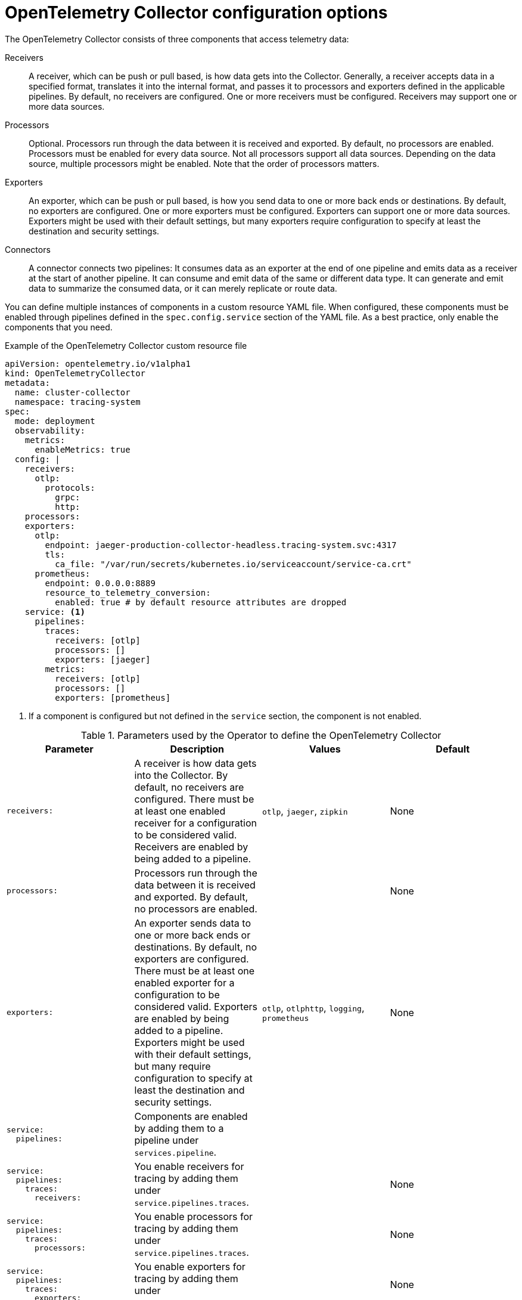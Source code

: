 ////
This module included in the following assemblies:
-distr_tracing_otel/distr-tracing-otel-configuring.adoc
////
:_content-type: REFERENCE
[id="distr-tracing-config-otel-collector_{context}"]
= OpenTelemetry Collector configuration options

The OpenTelemetry Collector consists of three components that access telemetry data:

Receivers:: A receiver, which can be push or pull based, is how data gets into the Collector. Generally, a receiver accepts data in a specified format, translates it into the internal format, and passes it to processors and exporters defined in the applicable pipelines. By default, no receivers are configured. One or more receivers must be configured. Receivers may support one or more data sources.

Processors:: Optional. Processors run through the data between it is received and exported. By default, no processors are enabled. Processors must be enabled for every data source. Not all processors support all data sources. Depending on the data source, multiple processors might be enabled. Note that the order of processors matters.

Exporters:: An exporter, which can be push or pull based, is how you send data to one or more back ends or destinations. By default, no exporters are configured. One or more exporters must be configured. Exporters can support one or more data sources. Exporters might be used with their default settings, but many exporters require configuration to specify at least the destination and security settings.

Connectors:: A connector connects two pipelines: It consumes data as an exporter at the end of one pipeline and emits data as a receiver at the start of another pipeline. It can consume and emit data of the same or different data type. It can generate and emit data to summarize the consumed data, or it can merely replicate or route data.

You can define multiple instances of components in a custom resource YAML file. When configured, these components must be enabled through pipelines defined in the `spec.config.service` section of the YAML file. As a best practice, only enable the components that you need.

.Example of the OpenTelemetry Collector custom resource file
[source,yaml]
----
apiVersion: opentelemetry.io/v1alpha1
kind: OpenTelemetryCollector
metadata:
  name: cluster-collector
  namespace: tracing-system
spec:
  mode: deployment
  observability:
    metrics:
      enableMetrics: true
  config: |
    receivers:
      otlp:
        protocols:
          grpc:
          http:
    processors:
    exporters:
      otlp:
        endpoint: jaeger-production-collector-headless.tracing-system.svc:4317
        tls:
          ca_file: "/var/run/secrets/kubernetes.io/serviceaccount/service-ca.crt"
      prometheus:
        endpoint: 0.0.0.0:8889
        resource_to_telemetry_conversion:
          enabled: true # by default resource attributes are dropped
    service: <1>
      pipelines:
        traces:
          receivers: [otlp]
          processors: []
          exporters: [jaeger]
        metrics:
          receivers: [otlp]
          processors: []
          exporters: [prometheus]
----
<1> If a component is configured but not defined in the `service` section, the component is not enabled.

.Parameters used by the Operator to define the OpenTelemetry Collector
[options="header"]
[cols="l, a, a, a"]
|===
|Parameter |Description |Values |Default
|receivers:
|A receiver is how data gets into the Collector. By default, no receivers are configured. There must be at least one enabled receiver for a configuration to be considered valid. Receivers are enabled by being added to a pipeline.
|`otlp`, `jaeger`, `zipkin`
|None

|processors:
|Processors run through the data between it is received and exported. By default, no processors are enabled.
|
|None

|exporters:
|An exporter sends data to one or more back ends or destinations. By default, no exporters are configured. There must be at least one enabled exporter for a configuration to be considered valid. Exporters are enabled by being added to a pipeline. Exporters might be used with their default settings, but many require configuration to specify at least the destination and security settings.
|`otlp`, `otlphttp`, `logging`, `prometheus`
|None

|service:
  pipelines:
|Components are enabled by adding them to a pipeline under `services.pipeline`.
|
|

|service:
  pipelines:
    traces:
      receivers:
|You enable receivers for tracing by adding them under `service.pipelines.traces`.
|
|None

|service:
  pipelines:
    traces:
      processors:
|You enable processors for tracing by adding them under `service.pipelines.traces`.
|
|None

|service:
  pipelines:
    traces:
      exporters:
|You enable exporters for tracing by adding them under `service.pipelines.traces`.
|
|None

|service:
  pipelines:
    metrics:
      receivers:
|You enable receivers for metrics by adding them under `service.pipelines.metrics`.
|
|None

|service:
  pipelines:
    metrics:
      processors:
|You enable processors for metircs by adding them under `service.pipelines.metrics`.
|
|None

|service:
  pipelines:
    metrics:
      exporters:
|You enable exporters for metrics by adding them under `service.pipelines.metrics`.
|
|None
|===

[id="otel-collector-components_{context}"]
== OpenTelemetry Collector components

[id="receivers_{context}"]
=== Receivers

[id="otlp-receiver_{context}"]
==== OTLP Receiver

The OTLP receiver ingests data using the OpenTelemetry protocol (OTLP).

* Support level: link:https://access.redhat.com/support/offerings/techpreview[Technology Preview]
* Supported signals: traces, metrics

.OpenTelemetry Collector custom resource with an enabled OTLP receiver
[source,yaml]
----
  config: |
    receivers:
      otlp:
        protocols:
          grpc:
            endpoint: 0.0.0.0:4317 <1>
            tls: <2>
              ca_file: ca.pem
              cert_file: cert.pem
              key_file: key.pem
              client_ca_file: client.pem <3>
              reload_interval: 1h <4>
          http:
            endpoint: 0.0.0.0:4318 <5>
            tls: <6>

    service:
      pipelines:
        traces:
          receivers: [otlp]
        metrics:
          receivers: [otlp]
----
<1> The OTLP gRPC endpoint. If omitted, the default `+0.0.0.0:4317+` is used.
<2> The server-side TLS configuration. Defines paths to TLS certificates. If omitted, TLS is disabled.
<3> The path to the TLS certificate at which the server verifies a client certificate. This sets the value of `ClientCAs` and `ClientAuth` to `RequireAndVerifyClientCert` in the `TLSConfig`. For more information, see the link:https://godoc.org/crypto/tls#Config[`Config` of the Golang TLS package].
<4> Specifies the time interval at which the certificate is reloaded. If the value is not set, the certificate is never reloaded.  `reload_interval` accepts a string containing valid units of time such as `ns`, `us` (or `µs`), `ms`, `s`, `m`, `h`.
<5> The OTLP HTTP endpoint. The default value is `+0.0.0.0:4318+`.
<6> The server-side TLS configuration. For more information, see `grpc` protocol configuration section.

[id="jaeger-receiver_{context}"]
==== Jaeger Receiver

The Jaeger receiver ingests data in Jaeger formats.

* Support level: link:https://access.redhat.com/support/offerings/techpreview[Technology Preview]
* Supported signals: traces

.OpenTelemetry Collector custom resource with an enabled Jaeger receiver
[source,yaml]
----
  config: |
    receivers:
      jaeger:
        protocols:
          grpc:
            endpoint: 0.0.0.0:14250 <1>
          thrift_http:
            endpoint: 0.0.0.0:14268 <2>
          thrift_compact:
            endpoint: 0.0.0.0:6831 <3>
          thrift_binary:
            endpoint: 0.0.0.0:6832 <4>
          tls: <5>

    service:
      pipelines:
        traces:
          receivers: [jaeger]
----
<1> The Jaeger gRPC endpoint. If omitted, the default `+0.0.0.0:14250+` is used.
<2> The Jaeger Thrift HTTP endpoint. If omitted, the default `+0.0.0.0:14268+` is used.
<3> The Jaeger Thrift Compact endpoint. If omitted, the default `+0.0.0.0:6831+` is used.
<4> The Jaeger Thrift Binary endpoint. If omitted, the default `+0.0.0.0:6832+` is used.
<5> The TLS server side configuration. See the OTLP receiver configuration section for more details.

[id="zipkin-receiver_{context}"]
==== Zipkin Receiver

The Zipkin receiver ingests data in the Zipkin v1 and v2 formats.

* Support level: link:https://access.redhat.com/support/offerings/techpreview[Technology Preview]
* Supported signals: traces

.OpenTelemetry Collector custom resource with enabled Zipkin receiver
[source,yaml]
----
  config: |
    receivers:
      zipkin:
        endpoint: 0.0.0.0:9411 <1>
        tls: <2>

    service:
      pipelines:
        traces:
          receivers: [zipkin]
----
<1> The Zipkin HTTP endpoint. If omitted, the default `+0.0.0.0:9411+` is used.
<2> The TLS server side configuration. See the OTLP receiver configuration section for more details.

[id="opencensus-receiver_{context}"]
==== OpenCensus Receiver

The OpenCensus Receiver provides backwards compatibility with the OpenCensus project in order
to ease migration of instrumented codebases. It receives data via gRPC or HTTP/Json using OpenCensus format.

* Support level: link:https://access.redhat.com/support/offerings/techpreview[Technology Preview]
* Supported signals: metrics, traces

.OpenTelemetry Collector custom resource with enabled OpenCensus receiver
[source,yaml]
----
  config: |
    receivers:
      opencensus:
        endpoint: 0.0.0.0:9411 <1>
        tls: <2>
        cors_allowed_origins: <3>
          # Origins can have wildcards with *, use * by itself to match any origin.
          - https://*.example.com

    service:
      pipelines:
        traces:
          receivers: [opencensus]
          ...
----
<1> The OpenCensus endpoint. If omitted, the default `+0.0.0.0:55678+` is used.
<2> The TLS server side configuration. See the OTLP receiver configuration section for more details.
<3> The HTTP/Json endpoint can also optionally configure CORS, which is enabled by specifying a list of allowed CORS origins in this field.

[id="processors_{context}"]
=== Processors


[id="batch-processor_{context}"]
==== Batch processor

The batch processor batches the data to reduce the number of outgoing connections needed to transfer the telemetry information.

* Support level: link:https://access.redhat.com/support/offerings/techpreview[Technology Preview]
* Supported signals: traces, metrics

.Example of the OpenTelemetry Collector custom resource when using the batch processor
[source,yaml]
----
  config: |
    processor:
      batch:
        timeout: 5s
        send_batch_max_size: 10000
    service:
      pipelines:
        traces:
          processors: [batch]
        metrics:
          processors: [batch]
----

.Parameters used by the batch processor
[cols="3",options="header"]
|===
|Parameter |Description |Default

| `timeout`
| Sends the batch after a specific time duration, irrespective of its size.
| 200ms

| `send_batch_size`
| Sends the batch of telemetry data after the specified number of spans or metrics.
| 8192

| `send_batch_max_size`
| The maximum allowable size of the batch. Must be equal or greater than `send_batch_size`.
| 0

| `metadata_keys`
| When activated, a batcher instance is created for each unique set of values found in the `client.Metadata`.
| []

| `metadata_cardinality_limit`
| When the `metadata_keys` are populated, this configuration restricts the number of distinct metadata key-value combinations processed throughout the duration of the process.
| 1000
|===

[id="resource-detection-processor_{context}"]
==== Resource Detection processor

The Resource Detection processor identifies host resource details in alignment with OpenTelemetry's resource semantic standards. Using the detected information, it can add or replace the resource values in telemetry data. This processor supports multiple detectors such as the Docket metadata detector or the `OTEL_RESOURCE_ATTRIBUTES` environment variable detector.

* Support level: link:https://access.redhat.com/support/offerings/techpreview[Technology Preview]
* Supported signals: traces, metrics

.{product-title} permissions required for the Resource Detection processor
[source,yaml]
----
kind: ClusterRole
metadata:
  name: otel-collector
rules:
- apiGroups: ["config.openshift.io"]
  resources: ["infrastructures", "infrastructures/status"]
  verbs: ["get", "watch", "list"]
----

.OpenTelemetry Collector using the Resource Detection processor
[source,yaml]
----
  config: |
    processor:
      resourcedetection:
        detectors: [openshift]
        override: true
    service:
      pipelines:
        traces:
          processors: [resourcedetection]
        metrics:
          processors: [resourcedetection]
----

.OpenTelemetry Collector using the Resource Detection Processor with an environment variable detector
[source,yaml]
----
  config: |
    processors:
      resourcedetection/env:
        detectors: [env] <1>
        timeout: 2s
        override: false
----
<1> Specifies which detector to use. In this example, the environment detector is specified.

[id="attributes-processor_{context}"]
==== Attributes processor

The Attributes processor can modify attributes of a span, log, or metric. You can configure this processor to filter and match input data and include or exclude such data for specific actions.

The processor operates on a list of actions, executing them in the order specified in the configuration. The following actions are supported:

* Insert:: Inserts a new attribute into the input data when the specified key does not already exist.
* Update:: Updates an attribute in the input data if the key already exists.
* Upsert:: Combines the insert and update actions: Inserts a new attribute if the key does not exist yet. Updates the attribute if the key already exists.
* Delete:: Removes an attribute from the input data.
* Hash:: Hashes an existing attribute value as SHA1.
* Extract:: Extracts values by using a regular expression rule from the input key to the target keys defined in the rule. If a target key already exists, it will be overridden similarly to the Span Processor's `to_attributes` setting with the existing attribute as the source.
* Convert:: Converts an existing attribute to a specified type.

.OpenTelemetry Collector using the Attributes processor
[source,yaml]
----
  config: |
    processors:
      attributes/example:
        actions:
          - key: db.table
            action: delete
          - key: redacted_span
            value: true
            action: upsert
          - key: copy_key
            from_attribute: key_original
            action: update
          - key: account_id
            value: 2245
            action: insert
          - key: account_password
            action: delete
          - key: account_email
            action: hash
          - key: http.status_code
            action: convert
            converted_type: int
----

[id="resource-processor_{context}"]
==== Resource processor

The Resource processor applies changes to the resource attributes.

* Support level: link:https://access.redhat.com/support/offerings/techpreview[Technology Preview]
* Supported signals: traces, metrics, logs

.OpenTelemetry Collector using the Resource Detection processor
[source,yaml]
----
  config: |
    processor:
      attributes:
      - key: cloud.availability_zone
        value: "zone-1"
        action: upsert
      - key: k8s.cluster.name
        from_attribute: k8s-cluster
        action: insert
      - key: redundant-attribute
        action: delete
----

Attributes represent the actions that are applied to the resource attributes, such as delete the attribute, insert the attribute, or upsert the attribute.

[id="span-processor_{context}"]
==== Span processor

The Span processor modifies the span name based on its attributes or extracts the span attributes from the span name. It can also change the span status. It can also include or exclude spans.

* Support level: link:https://access.redhat.com/support/offerings/techpreview[Technology Preview]
* Supported signals: traces

Span renaming requires specifying attributes for the new name by using the `from_attributes` configuration.

.OpenTelemetry Collector using the Span processor for renaming a span
[source,yaml]
----
  config: |
    processor:
      span:
        name:
          from_attributes: [<key1>, <key2>, ...] <1>
          separator: <value> <2>
----
<1> Defines the keys to form the new span name.
<2> An optional separator.

This processor can be used to extract attributes from the span name.

.OpenTelemetry Collector using the Span processor for extracting attributes from a span name
[source,yaml]
----
  config: |
    processor:
      span/to_attributes:
        name:
          to_attributes:
            rules:
              - ^\/api\/v1\/document\/(?P<documentId>.*)\/update$ <1>
----
<1> This rule defines how the extraction is to be executed. You can define more rules; for example, in this case, if the regular expression matches the name, a `documentID` attibute is created. In this example, if the input span name is `/api/v1/document/12345678/update`, this results in the `/api/v1/document/{documentId}/update` output span name, and a new `"documentId"="12345678"` attribute is added to the span.

The span status can be modified.

.OpenTelemetry Collector using the Span Processor for status change
[source,yaml]
----
  config: |
    processor:
      span/set_status:
        status:
          code: Error
          description: "<error_description>"
----

[id="kubernetes-attributes-processor_{context}"]
==== Kubernetes Attributes Processor

The Kubernetes Attributes processor enables automatic configuration of spans, metrics, and log resource attributes by using the Kubernetes metadata.

This processor automatically identifies the Kubernetes resources, extracts the metadata from them, and incorporates this extracted metadata as resource attributes into relevant spans, metrics, and logs. It utilizes the Kubernetes API to discover all pods operating within a cluster, maintaining records of their IP addresses, pod UIDs, and other relevant metadata. 

* Support level: link:https://access.redhat.com/support/offerings/techpreview[Technology Preview]
* Supported signals: logs, metrics, traces

.Minimum {product-title} permissions required for the Kubernetes Attributes Processor:
[source,yaml]
----
kind: ClusterRole
metadata:
  name: otel-collector
rules:
  - apiGroups: ['']
    resources: ['pods', 'namespaces']
    verbs: ['get', 'watch', 'list']
----

.OpenTelemetry Collector using the Kubernetes Attributes processor
[source,yaml]
----
  config: |
    processors:
         k8sattributes:
             filter:
                 node_from_env_var: KUBE_NODE_NAME
----

[id="filter-processor_{context}"]
=== Filter processor

The Filter processor leverages the OpenTelemetry Transformation Language to establish criteria for discarding telemetry data. If any of these conditions are satisfied, the telemetry data are discarded. The conditions can be combined by using the logical OR operator.

* Support level: link:https://access.redhat.com/support/offerings/techpreview[Technology Preview]
* Supported signals: logs, metrics, traces

.OpenTelemetry Collector custom resource with an enabled OTLP exporter
[source,yaml]
----
config: |
  processors:
    filter/ottl:
      error_mode: ignore <1>
      traces:
        span:
          - 'attributes["container.name"] == "app_container_1"' <2>
          - 'resource.attributes["host.name"] == "localhost"' <3>
----
<1> Defines the error mode. When set to `ignore`, ignores errors returned by conditions. When set to `propagate`, returns the error up the pipeline. An error causes the payload to be dropped from the Collector.
<2> Filters the spans that have the `container.name == app_container_1` attribute.
<3> Filters the spans that have the `host.name == localhost` resource attribute.

[id="routing-processor_{context}"]
=== Routing processor

The Routing process routes logs, metrics, or traces to specific exporters. This processor can read a header from an incoming HTTP request (gRPC or plain HTTP) or can read a resource attribute, and then directs the trace information to relevant exporters according to the read value.

* Support level: link:https://access.redhat.com/support/offerings/techpreview[Technology Preview]
* Supported signals: logs, metrics, traces

.OpenTelemetry Collector custom resource with an enabled OTLP exporter
[source,yaml]
----
config: |
  processors:
    routing:
      from_attribute: X-Tenant <1>
      default_exporters: <2>
      - jaeger
      table: <3>
      - value: acme
        exporters: [jaeger/acme]
  exporters:
    jaeger:
      endpoint: localhost:14250
    jaeger/acme:
      endpoint: localhost:24250
----
<1> The HTTP header name for the lookup value when performing the route.
<2> The default exporter when the attribute value is not present in the table in the next section.
<3> The table that defines which values are to be routed to which exporters.

Optionally can be set `attribute_source` configuratiion, which defines where to look for the attribute in `from_attribute`. The allowed value is `context` to search the context, which includes the HTTP headers, or `resource` to search the resource attributes.

[id="exporters_{context}"]
=== Exporters

[id="otlp-exporter_{context}"]
==== OTLP exporter

The OTLP gRPC exporter exports data using the OpenTelemetry protocol (OTLP).

* Support level: link:https://access.redhat.com/support/offerings/techpreview[Technology Preview]
* Supported signals: traces, metrics

.OpenTelemetry Collector custom resource with an enabled OTLP exporter
[source,yaml]
----
  config: |
    exporters:
      otlp:
        endpoint: tempo-ingester:4317 <1>
        tls: <2>
          ca_file: ca.pem
          cert_file: cert.pem
          key_file: key.pem
          insecure: false <3>
          insecure_skip_verify: false <4>
          reload_interval: 1h <5>
          server_name_override: <name> <6>
        headers: <7>
          X-Scope-OrgID: "dev"
    service:
      pipelines:
        traces:
          exporters: [otlp]
        metrics:
          exporters: [otlp]
----
<1> The OTLP gRPC endpoint. If the `+https://+` scheme is used, then client transport security is enabled and overrides the `insecure` setting in the `tls`.
<2> The client side TLS configuration. Defines paths to TLS certificates.
<3> Disables client transport security when set to `true`. The default value is `false` by default.
<4> Skips verifying the certificate when set to `true`. The default value is `false`.
<5> Specifies the time interval at which the certificate is reloaded. If the value is not set, the certificate is never reloaded. `reload_interval` accepts a string containing valid units of time such as `ns`, `us` (or `µs`), `ms`, `s`, `m`, `h`.
<6> Overrides the virtual host name of authority such as the authority header field in requests. You can use this for testing.
<7> Headers are sent for every request performed during an established connection.

[id="otlp-http-exporter_{context}"]
==== OTLP HTTP exporter

The OTLP HTTP exporter exports data using the OpenTelemetry protocol (OTLP).

* Support level: link:https://access.redhat.com/support/offerings/techpreview[Technology Preview]
* Supported signals: traces, metrics

.OpenTelemetry Collector custom resource with an enabled OTLP exporter
[source,yaml]
----
  config: |
    exporters:
      otlphttp:
        endpoint: http://tempo-ingester:4318 <1>
        tls: <2>
        headers: <3>
          X-Scope-OrgID: "dev"

    service:
      pipelines:
        traces:
          exporters: [otlphttp]
        metrics:
          expoters: [otlphttp]
----
<1> The OTLP HTTP endpoint. If the `+https://+` scheme is used, then client transport security is enabled and overrides the `insecure` setting in the `tls`.
<2> The client side TLS configuration. Defines paths to TLS certificates.
<3> Headers are sent in every HTTP request.

[id="logging-exporter_{context}"]
==== Logging exporter

The Logging exporter prints data to the standard output.

* Support level: link:https://access.redhat.com/support/offerings/techpreview[Technology Preview]
* Supported signals: traces, metrics

.OpenTelemetry Collector custom resource with an enabled Logging exporter
[source,yaml]
----
  config: |
    exporters:
      logging:
        verbosity: detailed <1>
    service:
      pipelines:
        traces:
          exporters: [logging]
        metrics:
          exporters: [logging]
----
<1> Verbosity of the logging export: `detailed` or `normal` or `basic`. When set to `detailed`, pipeline data is verbosely logged. Defaults to `normal`.

[id="prometheus-exporter_{context}"]
==== Prometheus exporter

The Prometheus exporter exports data using the Prometheus or OpenMetrics formats.

* Support level: link:https://access.redhat.com/support/offerings/techpreview[Technology Preview]
* Supported signals: metrics

.OpenTelemetry Collector custom resource with an enabled Prometheus exporter
[source,yaml]
----
  ports:
  - name: promexporter <1>
    port: 8889
    protocol: TCP
  config: |
    exporters:
      prometheus:
        endpoint: 0.0.0.0:8889 <2>
        tls: <3>
          ca_file: ca.pem
          cert_file: cert.pem
          key_file: key.pem
        namespace: prefix <4>
        const_labels: <5>
          label1: value1
        enable_open_metrics: true <6>
        resource_to_telemetry_conversion: <7>
          enabled: true
        metric_expiration: 180m <8>
    service:
      pipelines:
        metrics:
          exporters: [prometheus]
----
<1> Exposes the Prometheus port from the collector pod and service. You can enable scraping of metrics by Prometheus by using the port name in `ServiceMonitor` or `PodMonitor` custom resource.
<2> The network endpoint where the metrics are exposed.
<3> The server-side TLS configuration. Defines paths to TLS certificates.
<4> If set, exports metrics under the provided value. No default.
<5> Key-value pair labels that are applied for every exported metric. No default.
<6> If `true`, metrics are exported using the OpenMetrics format. Exemplars are only exported in the OpenMetrics format and only for histogram and monotonic sum metrics such as `counter`. Disabled by default.
<7> If `enabled` is `true`, all the resource attributes are converted to metric labels by default. Disabled by default.
<8> Defines how long metrics are exposed without updates. The default is `5m`.

[id="extensions_{context}"]
=== Extensions

[id="basicauth-extension_{context}"]
==== BasicAuth extension

You can use the BasicAuth extension as an authenticator for receivers and exporters that are based on the HTTP and the gRPC protocol.
Client authentication and server authentication for the BasicAuth extension are configured in separate sections in the OpenTelemetry Collector custom resource.

* Support level: link:https://access.redhat.com/support/offerings/techpreview[Technology Preview]
* Supported signals: traces, metrics, logs

.OpenTelemetry Collector custom resource with client and server authentication configured for the BasicAuth extension
[source,yaml]
----
  config: |
    extensions:
      basicauth/server:
        htpasswd:
          file: .htpasswd <1>
        inline: |
          ${env:BASIC_AUTH_USERNAME}:${env:BASIC_AUTH_PASSWORD} <2>

      basicauth/client:
        client_auth:
          username: username <3>
          password: password <4>

    receivers:
      otlp:
        protocols:
          http:
            auth:
              authenticator: basicauth/server <5>
    exporters:
      otlp:
        auth:
          authenticator: basicauth/client <6>

    service:
      extensions: [basicauth/server, basicauth/client]
      pipelines:
        traces:
          receivers: [otlp]
          exporters: [otlp]
----
<1> The BasicAuth extension can be configured as a server authenticator that reads credentials from a `.htpasswd` file.
<2> The BasicAuth extension can be configured as a client authenticator to read the credentials from an inline string that consists of environment variables.
<3> The client username is configured as a client authenticator for the BasicAuth extension.
<4> The client password is configured as a client authenticator for the BasicAuth extension.
<5> The authenticator configuration can be assigned to an OTLP receiver.
<6> The authenticator configuration can be assigned to an OTLP exporter.

[id="connectors_{context}"]
=== Connectors

[id="spanmetrics-connector_{context}"]
==== Spanmetrics connector

Aggregates Request, Error, and Duration (R.E.D) OpenTelemetry metrics from span data.

* Support level: link:https://access.redhat.com/support/offerings/techpreview[Technology Preview]
* Supported signals: traces

.OpenTelemetry Collector custom resource with an enabled spanmetrics connector
[source,yaml]
----
  config: |
    connectors:
      spanmetrics:
        metrics_flush_interval: 15s <1>
    service:
      pipelines:
        traces:
          exporters: [spanmetrics]
        metrics:
          receivers: [spanmetrics]
----
<1>: Defines the flush interval of the generated metrics. Defaults to `15s`.

[id="bearertokenauth-extension_{context}"]
==== BearerTokenAuth extension

You can use the BearerTokenAuth extension as an authenticator for receivers and exporters that are based on the HTTP and the gRPC protocol.
You can use the OpenTelemetry Collector custom resource to configure client authentication and server authentication for the BearerTokenAuth extension on the receiver and exporter side.

* Support level: link:https://access.redhat.com/support/offerings/techpreview[Technology Preview]
* Supported signals: traces, metrics, logs

.OpenTelemetry Collector custom resource with client and server authentication configured for the BearerTokenAuth extension
[source,yaml]
----
  config: |
    extensions:
      bearertokenauth:
        scheme: "Bearer" <1>
        token: "<token>" <2>
        filename: "<token_file>" <3>

    receivers:
      otlp:
        protocols:
          http:
            auth:
              authenticator: bearertokenauth <4>
    exporters:
      otlp:
        auth:
          authenticator: bearertokenauth <5>

    service:
      extensions: [bearertokenauth]
      pipelines:
        traces:
          receivers: [otlp]
          exporters: [otlp]
----
<1> You can configure the BearerTokenAuth extension to send a custom `scheme`. The default is `Bearer`.
<2> You can add the BearerTokenAuth extension token as metadata to identify a message.
<3> Path to a file that contains an authorization token that is transmitted with every message.
<4> You can assign the authenticator configuration to an OTLP receiver.
<5> You can assign the authenticator configuration to an OTLP exporter.

[id="oauth2client-extension_{context}"]
==== OAuth2Client extension

You can use the OAuth2Client extension as an authenticator for exporters that are based on the HTTP and the gRPC protocol.
Client authentication for the OAuth2Client extension is configured in a separate section in the OpenTelemetry Collector custom resource.

* Support level: link:https://access.redhat.com/support/offerings/techpreview[Technology Preview]
* Supported signals: traces, metrics, logs

.OpenTelemetry Collector custom resource with client authentication configured for the OAuth2Client extension
[source,yaml]
----
  config: |
    extensions:
      oauth2client:
        client_id: <client_id> <1>
        client_secret: <client_secret> <2>
        endpoint_params: <3>
          audience: <audience>
        token_url: https://example.com/oauth2/default/v1/token <4>
        scopes: ["api.metrics"] <5>
        # tls settings for the token client
        tls: <6>
          insecure: true <7>
          ca_file: /var/lib/mycert.pem <8>
          cert_file: <cert_file> <9>
          key_file: <key_file> <10>
        timeout: 2s <11>

    receivers:
      otlp:
        protocols:
          http:

    exporters:
      otlp:
        auth:
          authenticator: oauth2client <12>

    service:
      extensions: [oauth2client]
      pipelines:
        traces:
          receivers: [otlp]
          exporters: [otlp]
----
<1> Client identifier, which is provided by the identity provider.
<2> Confidential key used to authenticate the client to the identity provider.
<3> Further metadata which is transferred during authentication. Consisting of key and value. For example audience specifies the intended audience for the access token. It indicates the recipient of the token.
<4> URL of the OAuth2 token endpoint, where the Collector will request access tokens.
<5> The scopes define the specific permissions or access levels requested by the client.
<6> The Transport Layer Security (TLS) settings for the token client, which is used to establish a secure connection when requesting tokens.
<7> When set to `true`, configures the Collector to use an insecure or non-verified TLS connection to call the configured token endpoint.
<8> The path to a Certificate Authority (CA) file that is used to verify the server's certificate during the TLS handshake.
<9> The path to the client certificate file that the client must use to authenticate itself to the OAuth2 server if required.
<10> The path to the client's private key file that is used with the client certificate if needed for authentication.
<11> Sets a timeout for the token client's request.
<12> You can assign the authenticator configuration to an OTLP exporter.


[id="jaegerremotesampling-extension_{context}"]
==== Jaeger Remote Sampling extension

This extension allows serving sampling strategies after Jaeger's remote sampling API. You can configure this extension to proxy requests to a backing remote sampling server such as a Jaeger collector down the pipeline or to a static JSON file from the local file system.

* Support level: link:https://access.redhat.com/support/offerings/techpreview[Technology Preview]

.OpenTelemetry Collector custom resource with a configured Jaeger Remote Sampling extension
[source,yaml]
----
  config: |
    extensions:
      jaegerremotesampling:
        source:
          reload_interval: 30s <1>
          remote:
            endpoint: jaeger-collector:14250 <2>
          file: /etc/otelcol/sampling_strategies.json <3>

    receivers:
      otlp:
        protocols:
          http:

    exporters:
      otlp:

    service:
      extensions: [jaegerremotesampling]
      pipelines:
        traces:
          receivers: [otlp]
          exporters: [otlp]
----
<1> The time interval at which the sampling configuration is updated.
<2> The endpoint for reaching the Jaeger remote sampling strategy provider.
<3> The path to a local file that contains a sampling strategy configuration in the JSON format.

.Example of a Jaeger Remote Sampling strategy file
[source,json]
----
{
  "service_strategies": [
    {
      "service": "foo",
      "type": "probabilistic",
      "param": 0.8,
      "operation_strategies": [
        {
          "operation": "op1",
          "type": "probabilistic",
          "param": 0.2
        },
        {
          "operation": "op2",
          "type": "probabilistic",
          "param": 0.4
        }
      ]
    },
    {
      "service": "bar",
      "type": "ratelimiting",
      "param": 5
    }
  ],
  "default_strategy": {
    "type": "probabilistic",
    "param": 0.5,
    "operation_strategies": [
      {
        "operation": "/health",
        "type": "probabilistic",
        "param": 0.0
      },
      {
        "operation": "/metrics",
        "type": "probabilistic",
        "param": 0.0
      }
    ]
  }
}
----



[id="pprof-extension_{context}"]
==== Performance Profiler extension

The Performance Profiler extension enables the Go `net/http/pprof` endpoint. This is typically used by developers to collect performance profiles and investigate issues with the service.

* Support level: link:https://access.redhat.com/support/offerings/techpreview[Technology Preview]

.OpenTelemetry Collector custom resource with the configured Performance Profiler extension
[source,yaml]
----
  config: |
    extensions:
      pprof:
        endpoint: localhost:1777 <1>
        block_profile_fraction: 0 <2>
        mutex_profile_fraction: 0 <3>
        save_to_file: test.pprof <4>

    receivers:
      otlp:
        protocols:
          http:

    exporters:
      otlp:

    service:
      extensions: [pprof]
      pipelines:
        traces:
          receivers: [otlp]
          exporters: [otlp]
----
<1> The endpoint at which this extension listens. Use `localhost:` to make it available only locally or `":"` to make it available on all network interfaces. The default value is `localhost:1777`.
<2> Sets a fraction of blocking events to be profiled. To disable profiling, set this to `0` or a negative integer. See the link:https://golang.org/pkg/runtime/#SetBlockProfileRate[documentation] for the `runtime` package. The default value is `0`.
<3> Set a fraction of mutex contention events to be profiled. To disable profiling, set this to `0` or a negative integer. See the link:https://golang.org/pkg/runtime/#SetMutexProfileFraction[documentation] for the `runtime` package. The default value is `0`.
<4> The name of the file in which the CPU profile is to be saved. Profiling starts when the Collector starts. Profiling is saved to the file when the Collector is terminated.

[id="healthcheck-extension_{context}"]
==== Health Check extension

The Health Check extension provides an HTTP URL for checking the status of the OpenTelemetry Collector. You can use this extension as a liveness and readiness probe on OpenShift.

* Support level: link:https://access.redhat.com/support/offerings/techpreview[Technology Preview]

.OpenTelemetry Collector custom resource with the configured Health Check extension
[source,yaml]
----
  config: |
    extensions:
      health_check:
        endpoint: "0.0.0.0:13133" <1>
        tls: <2>
          ca_file: "/path/to/ca.crt"
          cert_file: "/path/to/cert.crt"
          key_file: "/path/to/key.key"
        path: "/health/status" <3>
        check_collector_pipeline: <4>
          enabled: true <5>
          interval: "5m" <6>
          exporter_failure_threshold: 5 <7>

    receivers:
      otlp:
        protocols:
          http:

    exporters:
      otlp:

    service:
      extensions: [health_check]
      pipelines:
        traces:
          receivers: [otlp]
          exporters: [otlp]
----
<1> The target IP address for publishing the health check status. The default is `0.0.0.0:13133`.
<2> The TLS server-side configuration. Defines paths to TLS certificates. If omitted, the TLS is disabled.
<3> The path for the health check server. The default is `/`.
<4> Settings for the Collector pipeline health check.
<5> Enables the Collector pipeline health check. The default is `false`.
<6> The time interval for checking the number of failures. The default is `5m`.
<7> The threshold of a number of failures until which a container is still marked as healthy. The default is `5`.


[id="memory-ballast-extension_{context}"]
==== Memory Ballast extension

The Memory Ballast extension enables applications to configure memory ballast for the process.

* Support level: link:https://access.redhat.com/support/offerings/techpreview[Technology Preview]

.OpenTelemetry Collector custom resource with the configured Memory Ballast extension
[source,yaml]
----
  config: |
    extensions:
      memory_ballast:
        size_mib: 64 <1>
        size_in_percentage: 20 <2>

    receivers:
      otlp:
        protocols:
          http:

    exporters:
      otlp:

    service:
      extensions: [memory_ballast]
      pipelines:
        traces:
          receivers: [otlp]
          exporters: [otlp]
----
<1> Sets the memory ballast size in MiB. Takes priority over the `size_in_percentage` if both are specified.
<2> Sets the memory ballast as a percentage, `1`-`100`, of the total memory. Supports containerized and physical host environments.


[id="zpages-extension_{context}"]
==== zPages extension

The zPages extension provides an HTTP endpoint for extensions that serve zPages. At the endpoint, this extension serves live data for debugging instrumented components. All core exporters and receivers provide some zPages instrumentation.

zPages are useful for in-process diagnostics without having to depend on a back end to examine traces or metrics.

* Support level: link:https://access.redhat.com/support/offerings/techpreview[Technology Preview]

.OpenTelemetry Collector custom resource with the configured zPages extension
[source,yaml]
----
  config: |
    extensions:
      zpages:
        endpoint: "localhost:55679" <1>

    receivers:
      otlp:
        protocols:
          http:
    exporters:
      otlp:

    service:
      extensions: [zpages]
      pipelines:
        traces:
          receivers: [otlp]
          exporters: [otlp]
----

<1> Specifies the HTTP endpoint that serves zPages. Use `localhost:` to make it available only locally, or `":"` to make it available on all network interfaces. The default is `localhost:55679`.
